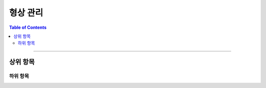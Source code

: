 *********************************
형상 관리
*********************************

.. contents:: Table of Contents

---------

상위 항목
========


하위 항목
--------